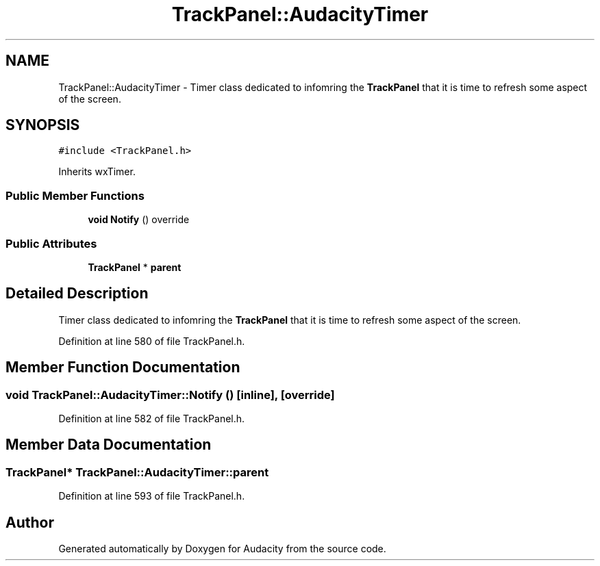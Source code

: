 .TH "TrackPanel::AudacityTimer" 3 "Thu Apr 28 2016" "Audacity" \" -*- nroff -*-
.ad l
.nh
.SH NAME
TrackPanel::AudacityTimer \- Timer class dedicated to infomring the \fBTrackPanel\fP that it is time to refresh some aspect of the screen\&.  

.SH SYNOPSIS
.br
.PP
.PP
\fC#include <TrackPanel\&.h>\fP
.PP
Inherits wxTimer\&.
.SS "Public Member Functions"

.in +1c
.ti -1c
.RI "\fBvoid\fP \fBNotify\fP () override"
.br
.in -1c
.SS "Public Attributes"

.in +1c
.ti -1c
.RI "\fBTrackPanel\fP * \fBparent\fP"
.br
.in -1c
.SH "Detailed Description"
.PP 
Timer class dedicated to infomring the \fBTrackPanel\fP that it is time to refresh some aspect of the screen\&. 
.PP
Definition at line 580 of file TrackPanel\&.h\&.
.SH "Member Function Documentation"
.PP 
.SS "\fBvoid\fP TrackPanel::AudacityTimer::Notify ()\fC [inline]\fP, \fC [override]\fP"

.PP
Definition at line 582 of file TrackPanel\&.h\&.
.SH "Member Data Documentation"
.PP 
.SS "\fBTrackPanel\fP* TrackPanel::AudacityTimer::parent"

.PP
Definition at line 593 of file TrackPanel\&.h\&.

.SH "Author"
.PP 
Generated automatically by Doxygen for Audacity from the source code\&.
